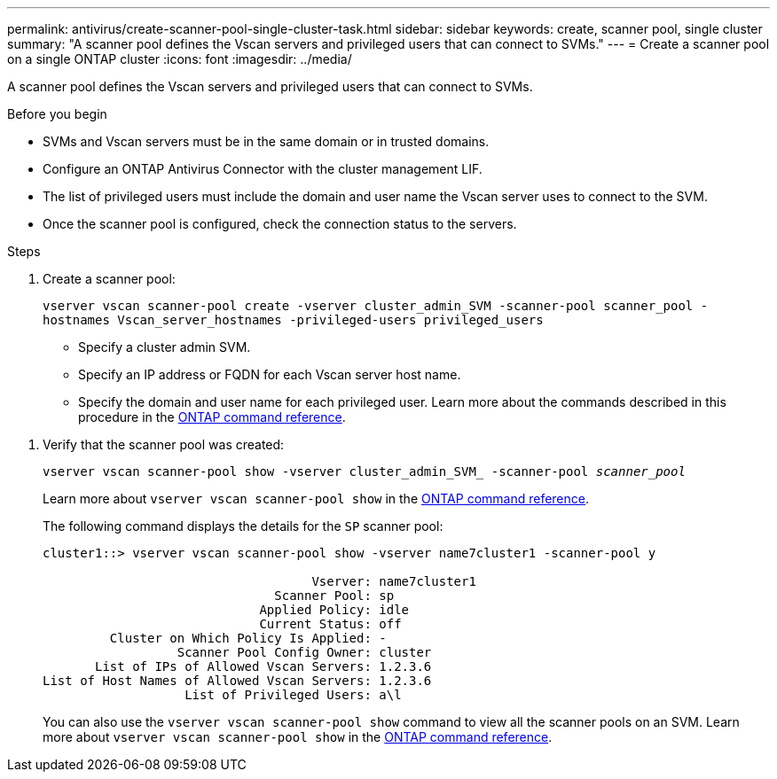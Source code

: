 ---
permalink: antivirus/create-scanner-pool-single-cluster-task.html
sidebar: sidebar
keywords: create, scanner pool, single cluster
summary: "A scanner pool defines the Vscan servers and privileged users that can connect to SVMs."
---
= Create a scanner pool on a single ONTAP cluster
:icons: font
:imagesdir: ../media/

[.lead]
A scanner pool defines the Vscan servers and privileged users that can connect to SVMs. 

.Before you begin

* SVMs and Vscan servers must be in the same domain or in trusted domains.
* Configure an ONTAP Antivirus Connector with the cluster management LIF.
* The list of privileged users must include the domain and user name the Vscan server uses to connect to the SVM.
* Once the scanner pool is configured, check the connection status to the servers.

.Steps

. Create a scanner pool:
+
`vserver vscan scanner-pool create -vserver cluster_admin_SVM -scanner-pool scanner_pool -hostnames Vscan_server_hostnames -privileged-users privileged_users`
+
 ** Specify a cluster admin SVM.
 ** Specify an IP address or FQDN for each Vscan server host name.
 ** Specify the domain and user name for each privileged user.
Learn more about the commands described in this procedure in the link:https://docs.netapp.com/us-en/ontap-cli/[ONTAP command reference^].

//+
//The following command creates a scanner pool named `SP` on the `vs1` SVM:
//+
//----
//cluster1::> vserver vscan scanner-pool create -vserver vs1 -scanner-pool SP -hostnames 1.1.1.1,vmwin204-27.fsct.nb -privileged-users cifs\u1,cifs\u2
//----
. Verify that the scanner pool was created: 
+
`vserver vscan scanner-pool show -vserver cluster_admin_SVM_ -scanner-pool _scanner_pool_`
+
Learn more about `vserver vscan scanner-pool show` in the link:https://docs.netapp.com/us-en/ontap-cli/vserver-vscan-scanner-pool-show.html[ONTAP command reference^].
+
The following command displays the details for the `SP` scanner pool:
+
----
cluster1::> vserver vscan scanner-pool show -vserver name7cluster1 -scanner-pool y

                                    Vserver: name7cluster1
                               Scanner Pool: sp
                             Applied Policy: idle
                             Current Status: off
         Cluster on Which Policy Is Applied: -
                  Scanner Pool Config Owner: cluster
       List of IPs of Allowed Vscan Servers: 1.2.3.6
List of Host Names of Allowed Vscan Servers: 1.2.3.6
                   List of Privileged Users: a\l
----
+
You can also use the `vserver vscan scanner-pool show` command to view all the scanner pools on an SVM. Learn more about `vserver vscan scanner-pool show` in the link:https://docs.netapp.com/us-en/ontap-cli/vserver-vscan-scanner-pool-show.html[ONTAP command reference^].

// 2025 Feb 4 GH-1530
// 2025 Jan 10, ONTAPDOC-2569
// 2023 May 09, vscan-overview-update